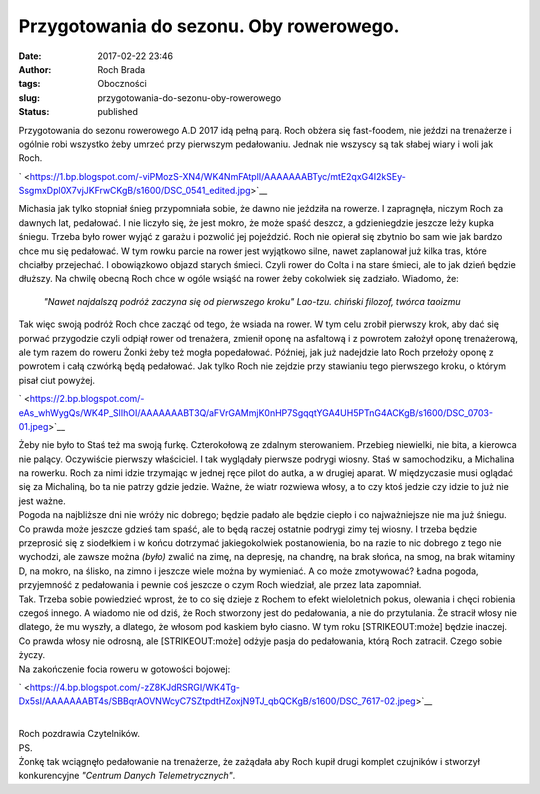 Przygotowania do sezonu. Oby rowerowego.
########################################
:date: 2017-02-22 23:46
:author: Roch Brada
:tags: Oboczności
:slug: przygotowania-do-sezonu-oby-rowerowego
:status: published

| Przygotowania do sezonu rowerowego A.D 2017 idą pełną parą. Roch obżera się fast-foodem, nie jeździ na trenażerze i ogólnie robi wszystko żeby umrzeć przy pierwszym pedałowaniu. Jednak nie wszyscy są tak słabej wiary i woli jak Roch.

.. raw:: html

   <div class="separator" style="clear: both; text-align: center;">

` <https://1.bp.blogspot.com/-viPMozS-XN4/WK4NmFAtplI/AAAAAAABTyc/mtE2qxG4I2kSEy-SsgmxDpl0X7vjJKFrwCKgB/s1600/DSC_0541_edited.jpg>`__

.. raw:: html

   </div>

| Michasia jak tylko stopniał śnieg przypomniała sobie, że dawno nie jeździła na rowerze. I zapragnęła, niczym Roch za dawnych lat, pedałować. I nie liczyło się, że jest mokro, że może spaść deszcz, a gdzieniegdzie jeszcze leży kupka śniegu. Trzeba było rower wyjąć z garażu i pozwolić jej pojeździć. Roch nie opierał się zbytnio bo sam wie jak bardzo chce mu się pedałować. W tym rowku parcie na rower jest wyjątkowo silne, nawet zaplanował już kilka tras, które chciałby przejechać. I obowiązkowo objazd starych śmieci. Czyli rower do Colta i na stare śmieci, ale to jak dzień będzie dłuższy. Na chwilę obecną Roch chce w ogóle wsiąść na rower żeby cokolwiek się zadziało. Wiadomo, że:

   *"Nawet najdalszą podróż zaczyna się od pierwszego kroku"*
   *Lao-tzu. chiński filozof, twórca taoizmu*

| Tak więc swoją podróż Roch chce zacząć od tego, że wsiada na rower. W tym celu zrobił pierwszy krok, aby dać się porwać przygodzie czyli odpiął rower od trenażera, zmienił oponę na asfaltową i z powrotem założył oponę trenażerową, ale tym razem do roweru Żonki żeby też mogła popedałować. Później, jak już nadejdzie lato Roch przełoży oponę z powrotem i całą czwórką będą pedałować. Jak tylko Roch nie zejdzie przy stawianiu tego pierwszego kroku, o którym pisał ciut powyżej.

.. raw:: html

   <div class="separator" style="clear: both; text-align: center;">

` <https://2.bp.blogspot.com/-eAs_whWygQs/WK4P_SlIhOI/AAAAAAABT3Q/aFVrGAMmjK0nHP7SgqqtYGA4UH5PTnG4ACKgB/s1600/DSC_0703-01.jpeg>`__

.. raw:: html

   </div>

| Żeby nie było to Staś też ma swoją furkę. Czterokołową ze zdalnym sterowaniem. Przebieg niewielki, nie bita, a kierowca nie palący. Oczywiście pierwszy właściciel. I tak wyglądały pierwsze podrygi wiosny. Staś w samochodziku, a Michalina na rowerku. Roch za nimi idzie trzymając w jednej ręce pilot do autka, a w drugiej aparat. W międzyczasie musi oglądać się za Michaliną, bo ta nie patrzy gdzie jedzie. Ważne, że wiatr rozwiewa włosy, a to czy ktoś jedzie czy idzie to już nie jest ważne.
| Pogoda na najbliższe dni nie wróży nic dobrego; będzie padało ale będzie ciepło i co najważniejsze nie ma już śniegu. Co prawda może jeszcze gdzieś tam spaść, ale to będą raczej ostatnie podrygi zimy tej wiosny. I trzeba będzie przeprosić się z siodełkiem i w końcu dotrzymać jakiegokolwiek postanowienia, bo na razie to nic dobrego z tego nie wychodzi, ale zawsze można *(było)* zwalić na zimę, na depresję, na chandrę, na brak słońca, na smog, na brak witaminy D, na mokro, na ślisko, na zimno i jeszcze wiele można by wymieniać. A co może zmotywować? Ładna pogoda, przyjemność z pedałowania i pewnie coś jeszcze o czym Roch wiedział, ale przez lata zapomniał.
| Tak. Trzeba sobie powiedzieć wprost, że to co się dzieje z Rochem to efekt wieloletnich pokus, olewania i chęci robienia czegoś innego. A wiadomo nie od dziś, że Roch stworzony jest do pedałowania, a nie do przytulania. Że stracił włosy nie dlatego, że mu wyszły, a dlatego, że włosom pod kaskiem było ciasno. W tym roku [STRIKEOUT:może] będzie inaczej. Co prawda włosy nie odrosną, ale [STRIKEOUT:może] odżyje pasja do pedałowania, którą Roch zatracił. Czego sobie życzy.
| Na zakończenie focia roweru w gotowości bojowej:

.. raw:: html

   <div class="separator" style="clear: both; text-align: center;">

` <https://4.bp.blogspot.com/-zZ8KJdRSRGI/WK4Tg-Dx5sI/AAAAAAABT4s/SBBqrAOVNWcyC7SZtpdtHZoxjN9TJ_qbQCKgB/s1600/DSC_7617-02.jpeg>`__

.. raw:: html

   </div>

| 
| Roch pozdrawia Czytelników.
| PS.
| Żonkę tak wciągnęło pedałowanie na trenażerze, że zażądała aby Roch kupił drugi komplet czujników i stworzył konkurencyjne *"Centrum Danych Telemetrycznych"*.

.. raw:: html

   </p>
